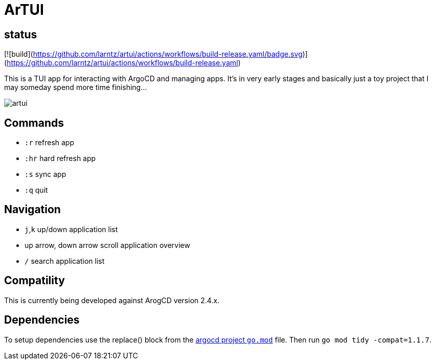 = ArTUI

== status

[![build](https://github.com/larntz/artui/actions/workflows/build-release.yaml/badge.svg)](https://github.com/larntz/artui/actions/workflows/build-release.yaml)

This is a TUI app for interacting with ArgoCD and managing apps. It's in very early stages and basically just a toy project that I may someday spend more time finishing...

image::screenshots/artui.png[]

== Commands

- `:r` refresh app
- `:hr` hard refresh app
- `:s` sync app
- `:q` quit

== Navigation

- `j`,`k` up/down application list
- up arrow, down arrow scroll application overview
- `/` search application list

== Compatility

This is currently being developed against ArogCD version 2.4.x. 

== Dependencies

To setup dependencies use the replace() block from the https://github.com/argoproj/argo-cd/blob/master/go.mod[argocd project `go.mod`] file. Then run `go mod tidy -compat=1.1.7`.
